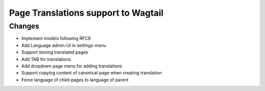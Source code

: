 Page Translations support to Wagtail
------------------------------------


Changes
~~~~~~~

- Implement models following RFC9
- Add Language admin-UI in settings-menu
- Support storing translated pages
- Add TAB for translations
- Add dropdown page menu for adding translations
- Support copying content of canonical page when creating translation
- Force language of child-pages to language of parent


